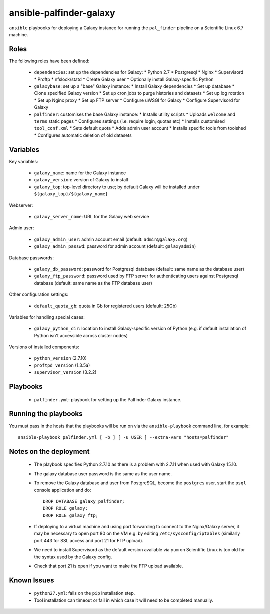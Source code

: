 ansible-palfinder-galaxy
========================

``ansible`` playbooks for deploying a Galaxy instance for running the
``pal_finder`` pipeline on a Scientific Linux 6.7 machine.

Roles
-----

The following roles have been defined:

 - ``dependencies``: set up the dependencies for Galaxy:
   * Python 2.7
   * Postgresql
   * Nginx
   * Supervisord
   * Proftp
   * nfslock/statd
   * Create Galaxy user
   * Optionally install Galaxy-specific Python

 - ``galaxybase``: set up a "base" Galaxy instance:
   * Install Galaxy dependencies
   * Set up database
   * Clone specified Galaxy version
   * Set up cron jobs to purge histories and datasets
   * Set up log rotation
   * Set up Nginx proxy
   * Set up FTP server
   * Configure uWSGI for Galaxy
   * Configure Supervisord for Galaxy

 - ``palfinder``: customises the base Galaxy instance:
   * Installs utility scripts
   * Uploads ``welcome`` and ``terms`` static pages
   * Configures settings (i.e. require login, quotas etc)
   * Installs customised ``tool_conf.xml``
   * Sets default quota
   * Adds admin user account
   * Installs specific tools from toolshed
   * Configures automatic deletion of old datasets

Variables
---------

Key variables:

 - ``galaxy_name``: name for the Galaxy instance
 - ``galaxy_version``: version of Galaxy to install
 - ``galaxy_top``: top-level directory to use; by default Galaxy
   will be installed under ``${galaxy_top}/${galaxy_name}``

Webserver:

 - ``galaxy_server_name``: URL for the Galaxy web service

Admin user:

 - ``galaxy_admin_user``: admin account email (default:
   ``admin@galaxy.org``)
 - ``galaxy_admin_passwd``: password for admin account
   (default: ``galaxyadmin``)

Database passwords:

 - ``galaxy_db_password``: password for Postgresql database
   (default: same name as the database user)
 - ``galaxy_ftp_password``: password used by FTP server for
   authenticating users against Postgresql database
   (default: same name as the FTP database user)

Other configuration settings:

 - ``default_quota_gb``: quota in Gb for registered users
   (default: 25Gb)

Variables for handling special cases:

 - ``galaxy_python_dir``: location to install Galaxy-specific
   version of Python (e.g. if default installation of Python
   isn't accessible across cluster nodes)

Versions of installed components:

 - ``python_version`` (2.7.10)
 - ``proftpd_version`` (1.3.5a)
 - ``supervisor_version`` (3.2.2)

Playbooks
---------

 - ``palfinder.yml``: playbook for setting up the Palfinder Galaxy
   instance.
   
Running the playbooks
---------------------

You must pass in the hosts that the playbooks will be run on via
the ``ansible-playbook`` command line, for example::

    ansible-playbook palfinder.yml [ -b ] [ -u USER ] --extra-vars "hosts=palfinder"

Notes on the deployment
-----------------------

 - The playbook specifies Python 2.7.10 as there is a problem with
   2.7.11 when used with Galaxy 15.10.

 - The galaxy database user password is the same as the user name.

 - To remove the Galaxy database and user from PostgreSQL, become the
   ``postgres`` user, start the ``psql`` console application and do::

       DROP DATABASE galaxy_palfinder;
       DROP ROLE galaxy;
       DROP ROLE galaxy_ftp;

 - If deploying to a virtual machine and using port forwarding to
   connect to the Nginx/Galaxy server, it may be necessary to open
   port 80 on the VM e.g. by editing ``/etc/sysconfig/iptables``
   (similarly port 443 for SSL access and port 21 for FTP upload).

 - We need to install Supervisord as the default version available
   via ``yum`` on Scientific Linux is too old for the syntax used
   by the Galaxy config.

 - Check that port 21 is open if you want to make the FTP upload
   available.

Known Issues
------------

 - ``python27.yml``: fails on the ``pip`` installation step.

 - Tool installation can timeout or fail in which case it will need
   to be completed manually.

